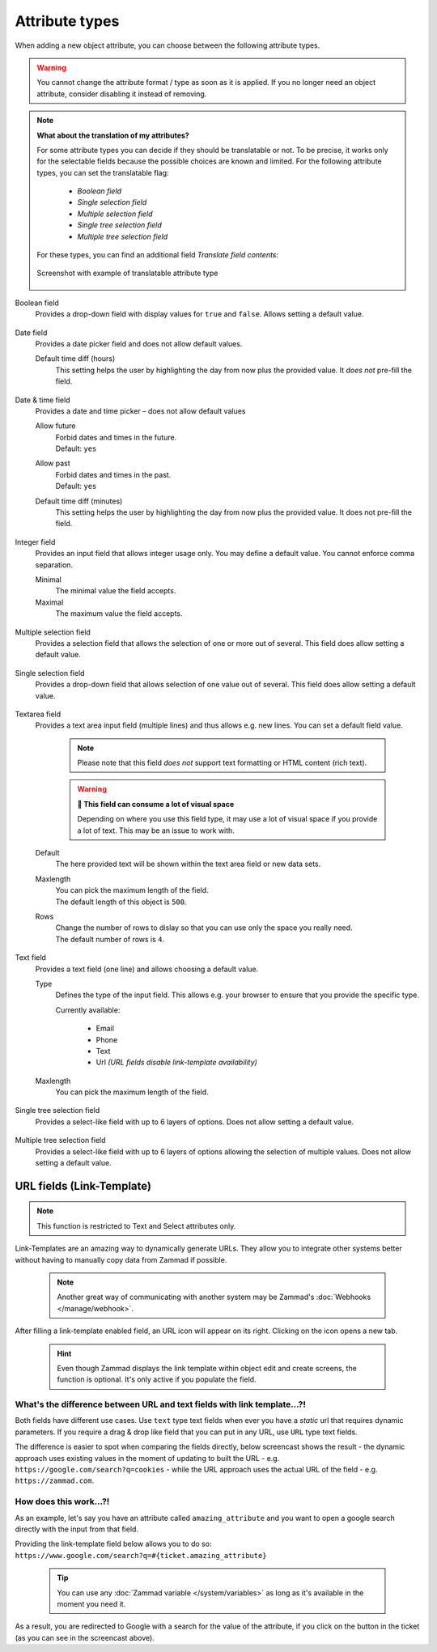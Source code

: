 Attribute types
***************

When adding a new object attribute, you can choose between the following
attribute types.

.. warning::

   You cannot change the attribute format / type as soon as it is applied.
   If you no longer need an object attribute, consider disabling it instead of
   removing.

.. note:: **What about the translation of my attributes?**

   For some attribute types you can decide if they should be translatable or not.
   To be precise, it works only for the selectable fields because the possible
   choices are known and limited. For the following attribute types, you can set
   the translatable flag:

      * *Boolean field*
      * *Single selection field*
      * *Multiple selection field*
      * *Single tree selection field*
      * *Multiple tree selection field*

   For these types, you can find an additional field *Translate field contents*:

   .. figure:: /images/system/objects/object-types-translatable.png
      :align: center
      :alt: Screenshot showing translatable attribute types
      :scale: 80%

      Screenshot with example of translatable attribute type

Boolean field
   Provides a drop-down field with display values for ``true`` and ``false``.
   Allows setting a default value.

   .. figure:: /images/system/objects/settings_boolean.png
      :alt: Available settings for Boolean fields

Date field
   Provides a date picker field and does not allow default values.

   Default time diff (hours)
      This setting helps the user by highlighting the day from now plus the
      provided value. It *does not* pre-fill the field.

   .. figure:: /images/system/objects/settings_date.png
      :alt: Available settings for Date fields

Date & time field
   Provides a date and time picker – does not allow default values

   Allow future
      | Forbid dates and times in the future.
      | Default: ``yes``

   Allow past
      | Forbid dates and times in the past.
      | Default: ``yes``

   Default time diff (minutes)
      This setting helps the user by highlighting the day from now plus the
      provided value. It does not pre-fill the field.

   .. figure:: /images/system/objects/settings_datetime.png
      :alt: Available settings for Date & time fields

Integer field
   Provides an input field that allows integer usage only.
   You may define a default value. You cannot enforce comma separation.

   Minimal
      The minimal value the field accepts.

   Maximal
      The maximum value the field accepts.

   .. figure:: /images/system/objects/settings_integer.png
      :alt: Available settings for Integer fields

Multiple selection field
   Provides a selection field that allows the selection of one or more out
   of several. This field does allow setting a default value.

   .. include:: /system/objects/includes/adding-values-hint.include.rst

   .. include:: /system/objects/includes/url-template-hint.include.rst

   .. figure:: /images/system/objects/settings_multiselect.png
      :alt: Available settings for Multiple selection fields

   .. include:: /system/objects/includes/reposition-values.include.rst

Single selection field
   Provides a drop-down field that allows selection of one value out of several.
   This field does allow setting a default value.

   .. include:: /system/objects/includes/adding-values-hint.include.rst

   .. include:: /system/objects/includes/url-template-hint.include.rst

   .. figure:: /images/system/objects/settings_select.png
      :alt: Available settings for Single selection fields

   .. include:: /system/objects/includes/reposition-values.include.rst

Textarea field
   Provides a text area input field (multiple lines) and thus allows e.g.
   new lines. You can set a default field value.

      .. note::

         Please note that this field *does not* support text formatting
         or HTML content (rich text).

      .. warning:: **🥵 This field can consume a lot of visual space**

         Depending on where you use this field type, it may use a lot of visual
         space if you provide a lot of text. This may be an issue to work with.

   Default
      The here provided text will be shown within the text area field or new
      data sets.

   Maxlength
      | You can pick the maximum length of the field.
      | The default length of this object is ``500``.

   Rows
      | Change the number of rows to dislay so that you can use only the space
        you really need.
      | The default number of rows is ``4``.

   .. figure:: /images/system/objects/settings_textarea.png
      :alt: Available settings for Textarea fields

Text field
   Provides a text field (one line) and allows choosing a default value.

   Type
      Defines the type of the input field.
      This allows e.g. your browser to ensure that you provide the specific
      type.

      Currently available:

         * Email
         * Phone
         * Text
         * Url *(URL fields disable link-template availability)*

   Maxlength
      You can pick the maximum length of the field.

   .. include:: /system/objects/includes/url-template-hint.include.rst

   .. figure:: /images/system/objects/settings_text.png
      :alt: Available settings for Text fields

Single tree selection field
   Provides a select-like field with up to 6 layers of options.
   Does not allow setting a default value.

   .. include:: /system/objects/includes/reposition-treeselect-values.include.rst

   .. figure:: /images/system/objects/settings_treeselect.png
      :alt: Available settings for Tree Select fields

Multiple tree selection field
   Provides a select-like field with up to 6 layers of options allowing
   the selection of multiple values. Does not allow setting a default value.

   .. include:: /system/objects/includes/reposition-treeselect-values.include.rst

   .. figure:: /images/system/objects/settings_multitreeselect.png
      :alt: Available settings for Tree Select fields

.. _link-templates:

URL fields (Link-Template)
--------------------------

.. note::

   This function is restricted to Text and Select attributes only.

Link-Templates are an amazing way to dynamically generate URLs.
They allow you to integrate other systems better without having to
manually copy data from Zammad if possible.

   .. note::

      Another great way of communicating with another system may be Zammad's
      :doc:`Webhooks </manage/webhook>`.

After filling a link-template enabled field, an URL icon will appear on its
right. Clicking on the icon opens a new tab.

   .. hint::

      Even though Zammad displays the link template within object edit and
      create screens, the function is optional. It's only active if you populate
      the field.

What's the difference between URL and text fields with link template...?!
^^^^^^^^^^^^^^^^^^^^^^^^^^^^^^^^^^^^^^^^^^^^^^^^^^^^^^^^^^^^^^^^^^^^^^^^^

Both fields have different use cases.
Use ``text`` type text fields when ever you have a *static* url that requires
dynamic parameters. If you require a drag & drop like field that you can put in
any URL, use ``URL`` type text fields.

The difference is easier to spot when comparing the fields directly,
below screencast shows the result - the dynamic approach uses existing values
in the moment of updating to built the URL - e.g.
``https://google.com/search?q=cookies`` - while the URL approach uses the
actual URL of the field - e.g. ``https://zammad.com``.

.. figure:: /images/system/objects/url-vs-text-type-text-fields.gif
   :alt: Screencast showing the differents in between URL and text type fields with actual values
   :width: 90%
   :align: center

How does this work...?!
^^^^^^^^^^^^^^^^^^^^^^^

As an example, let's say you have an attribute called ``amazing_attribute`` and
you want to open a google search directly with the input from that field.

Providing the link-template field below allows you to do so:
``https://www.google.com/search?q=#{ticket.amazing_attribute}``

   .. tip::

      You can use any :doc:`Zammad variable </system/variables>` as long as
      it's available in the moment you need it.

As a result, you are redirected to Google with a search for the value of the
attribute, if you click on the button in the ticket (as you can see in the
screencast above).

